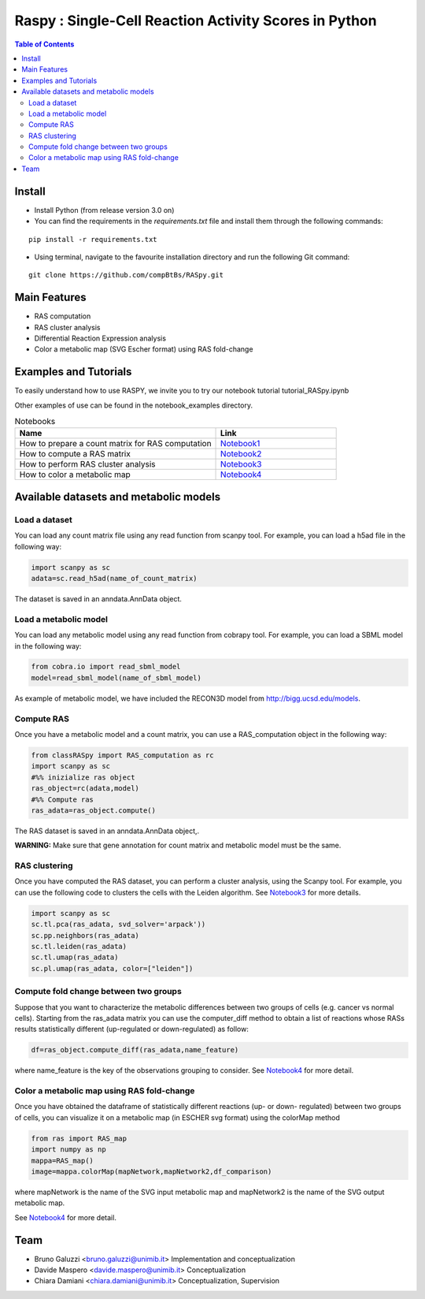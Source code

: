 

.. raw:: html

    <img src="logoRASPY.png" height="300x">

=========================================================
Raspy : Single-Cell Reaction Activity Scores in Python
=========================================================


.. contents:: Table of Contents
   :depth: 2

***************
Install
***************

* Install Python (from release version 3.0 on)

* You can find the requirements in the `requirements.txt` file and install them through the following commands:
::
  
    pip install -r requirements.txt

* Using terminal, navigate to the favourite installation directory and run the following Git command:
::

    git clone https://github.com/compBtBs/RASpy.git


***************
Main Features
***************

* RAS computation
* RAS cluster analysis
* Differential Reaction Expression analysis
* Color a metabolic map (SVG Escher format) using RAS fold-change

***********************
Examples and Tutorials
***********************

To easily understand how to use RASPY, we invite you to try our notebook tutorial tutorial_RASpy.ipynb

Other examples of use can be found in the notebook_examples directory.

.. list-table:: Notebooks
   :widths: 25 15
   :header-rows: 1

   * - Name
     - Link
   * - How to prepare a count matrix for RAS computation
     - `Notebook1 <https://github.com/compBtBs/Raspy-Single-Cell-Reaction-Activity-Scores-in-Python/blob/main/notebook_examples/Pre-processing%20of%20the%20count%20matrix.ipynb>`_
   * - How to compute a RAS matrix
     - `Notebook2 <https://github.com/compBtBs/Raspy-Single-Cell-Reaction-Activity-Scores-in-Python/blob/main/notebook_examples/Ras%20computation.ipynb>`_
   * - How to perform RAS cluster analysis
     - `Notebook3 <https://github.com/compBtBs/Raspy-Single-Cell-Reaction-Activity-Scores-in-Python/blob/main/notebook_examples/Ras%20cluster%20analysis.ipynb>`_
   * - How to color a metabolic map
     - `Notebook4 <https://github.com/compBtBs/Raspy-Single-Cell-Reaction-Activity-Scores-in-Python/blob/main/notebook_examples/RAS%20map%20data.ipynb>`_

**********************************************
Available datasets and metabolic models
**********************************************

Load a dataset
============================

You can load any count matrix file using any read function from scanpy tool. For example, you can load a h5ad file in the following way:

.. code-block:: python

    import scanpy as sc
    adata=sc.read_h5ad(name_of_count_matrix)

The dataset is saved in an anndata.AnnData object.

Load a metabolic model
============================

You can load any metabolic model using any read function from cobrapy tool. For example, you can load a SBML model in the following way:

.. code-block:: python

   from cobra.io import read_sbml_model
   model=read_sbml_model(name_of_sbml_model)

As example of metabolic model, we have included the RECON3D model from http://bigg.ucsd.edu/models.


Compute RAS
============================

Once you have a metabolic model and a count matrix, you can use a RAS_computation object  in the following way:

.. code-block:: python

    from classRASpy import RAS_computation as rc
    import scanpy as sc
    #%% inizialize ras object
    ras_object=rc(adata,model)
    #%% Compute ras
    ras_adata=ras_object.compute()

The RAS dataset is saved in an anndata.AnnData object,.

**WARNING:** Make sure that gene annotation for count matrix and metabolic model must be the same.

RAS clustering
============================

Once you have computed the RAS dataset, you can perform a cluster analysis, using the Scanpy tool. For example,
you can use the following code to clusters the cells with the Leiden algorithm. See `Notebook3 <https://github.com/compBtBs/Raspy-Single-Cell-Reaction-Activity-Scores-in-Python/blob/main/notebook_examples/Ras%20cluster%20analysis.ipynb>`_ for more details.

.. code-block:: python

    import scanpy as sc
    sc.tl.pca(ras_adata, svd_solver='arpack'))
    sc.pp.neighbors(ras_adata)
    sc.tl.leiden(ras_adata)
    sc.tl.umap(ras_adata)
    sc.pl.umap(ras_adata, color=["leiden"])


Compute fold change between two groups
======================================================

Suppose that you want to characterize the metabolic differences between two groups of cells (e.g.  cancer vs normal cells). Starting from the ras_adata matrix
you can use the computer_diff method to obtain a list of reactions whose RASs results statistically different (up-regulated or down-regulated) as follow:

.. code-block:: python

    df=ras_object.compute_diff(ras_adata,name_feature)

where name_feature is the key of the observations grouping to consider. See `Notebook4 <https://github.com/compBtBs/Raspy-Single-Cell-Reaction-Activity-Scores-in-Python/blob/main/notebook_examples/RAS%20map%20data.ipynb>`_ for more detail.

Color a metabolic map using RAS fold-change
========================================================

Once you have obtained the dataframe of statistically different reactions (up- or down- regulated) between two groups of cells, you can visualize it
on a metabolic map (in ESCHER svg format) using the colorMap method

.. code-block:: python

    from ras import RAS_map
    import numpy as np
    mappa=RAS_map()
    image=mappa.colorMap(mapNetwork,mapNetwork2,df_comparison)

where mapNetwork is the name of the SVG input metabolic map and mapNetwork2 is the name of the SVG output metabolic map.

See `Notebook4 <https://github.com/compBtBs/Raspy-Single-Cell-Reaction-Activity-Scores-in-Python/blob/main/notebook_examples/RAS%20map%20data.ipynb>`_ for more detail.

*****************************
Team
*****************************

- Bruno Galuzzi <bruno.galuzzi@unimib.it> Implementation and conceptualization
- Davide Maspero <davide.maspero@unimib.it> Conceptualization
- Chiara Damiani <chiara.damiani@unimib.it> Conceptualization, Supervision
